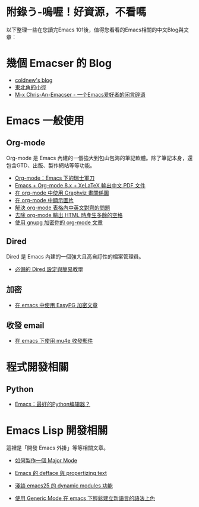 * 附錄う-嗚喔！好資源，不看嗎
以下整理一些在您讀完Emacs 101後，值得您看看的Emacs相關的中文Blog與文章：

* 幾個 Emacser 的 Blog
- [[http://coldnew.github.io/tags/emacs/][coldnew's blog]]
- [[https://kuanyui.github.io/tags/emacs/][東北角的小徑]]
- [[https://chriszheng.science/categories/Emacs%E5%B0%8F%E6%8A%80%E5%B7%A7/][M-x Chris-An-Emacser - 一个Emacs爱好者的闲言碎语]]

* Emacs 一般使用

** Org-mode
Org-mode 是 Emacs 內建的一個強大到包山包海的筆記軟體。除了筆記本身，還包含GTD、出版、製作網站等等功能。

- [[http://coldnew.github.io/COSCUP2013_org-mode/slide.html][Org-mode：Emacs 下的瑞士軍刀]]
- [[https://kuanyui.github.io/2014/05/10/emacs-org-mode-xelatex-output-chinese-pdf/][Emacs + Org-mode 8.x + XeLaTeX 輸出中文 PDF 文件]]
- [[http://coldnew.github.io/blog/2013/07-13_07e15/][在 org-mode 中使用 Graphviz 畫關係圖]]
- [[http://coldnew.github.io/blog/2013/07-14_a5b3f/][在 org-mode 中顯示圖片]]
- [[http://coldnew.github.io/blog/2013/11-16_d2f3a/][解決 org-mode 表格內中英文對齊的問題]]
- [[http://coldnew.github.io/blog/2013/12-17_03349/][去除 org-mode 輸出 HTML 時產生多餘的空格]]
- [[http://coldnew.github.io/blog/2013/07-13_5b094/][使用 gnupg 加密你的 org-mode 文章]]

** Dired 
Dired 是 Emacs 內建的一個強大且高自訂性的檔案管理員。

- [[https://kuanyui.github.io/2014/06/21/dired-tutorial-and-essential-configs/][必備的 Dired 設定與簡易教學]]

** 加密
- [[http://coldnew.github.io/blog/2013/07-13_e2ccd/][在 emacs 中使用 EasyPG 加密文章]]

** 收發 email
- [[https://coldnew.github.io/blog/2016/01-02_mu4e/][在 emacs 下使用 mu4e 收發郵件]]

* 程式開發相關
** Python
- [[http://codingpy.com/article/emacs-the-best-python-editor/][Emacs：最好的Python编辑器？]]

* Emacs Lisp 開發相關
這裡是「開發 Emacs 外掛」等等相關文章。

- [[https://kuanyui.github.io/2014/01/27/write-a-major-mode/][如何製作一個 Major Mode]]
- [[https://kuanyui.github.io/2014/01/15/defface-simple-note/][Emacs 的 defface 與 propertizing text]]
- [[http://coldnew.github.io/blog/2015/01/03_emacsdynamic/][淺談 emacs25 的 dynamic modules 功能]]

- [[http://coldnew.github.io/blog/2012/12-15_2b30d/][使用 Generic Mode 在 emacs 下輕鬆建立新語言的語法上色]]
